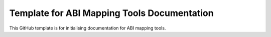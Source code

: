 
Template for ABI Mapping Tools Documentation
============================================

This GitHub template is for initialising documentation for ABI mapping tools.

